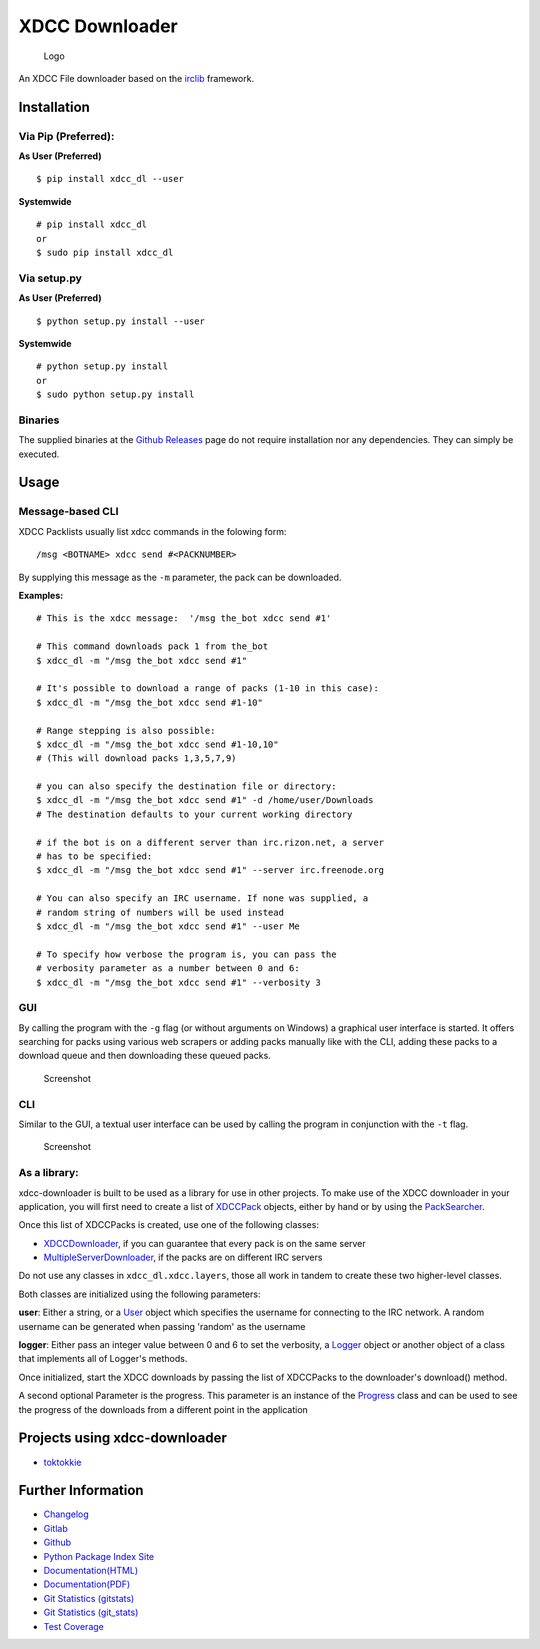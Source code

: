 XDCC Downloader
===============

.. figure:: xdcc_dl/resources/logo/logo_256.png
   :alt: Logo

   Logo
An XDCC File downloader based on the
`irclib <https://github.com/jaraco/irc>`__ framework.

Installation
------------

Via Pip (Preferred):
~~~~~~~~~~~~~~~~~~~~

**As User (Preferred)**

::

    $ pip install xdcc_dl --user

**Systemwide**

::

    # pip install xdcc_dl
    or
    $ sudo pip install xdcc_dl

Via setup.py
~~~~~~~~~~~~

**As User (Preferred)**

::

    $ python setup.py install --user

**Systemwide**

::

    # python setup.py install
    or
    $ sudo python setup.py install

Binaries
~~~~~~~~

The supplied binaries at the `Github
Releases <https://github.com/namboy94/xdcc-downloader/releases>`__ page
do not require installation nor any dependencies. They can simply be
executed.

Usage
-----

Message-based CLI
~~~~~~~~~~~~~~~~~

XDCC Packlists usually list xdcc commands in the folowing form:

::

    /msg <BOTNAME> xdcc send #<PACKNUMBER>

By supplying this message as the ``-m`` parameter, the pack can be
downloaded.

**Examples:**

::

    # This is the xdcc message:  '/msg the_bot xdcc send #1'

    # This command downloads pack 1 from the_bot
    $ xdcc_dl -m "/msg the_bot xdcc send #1"

    # It's possible to download a range of packs (1-10 in this case):
    $ xdcc_dl -m "/msg the_bot xdcc send #1-10"

    # Range stepping is also possible:
    $ xdcc_dl -m "/msg the_bot xdcc send #1-10,10"
    # (This will download packs 1,3,5,7,9)

    # you can also specify the destination file or directory:
    $ xdcc_dl -m "/msg the_bot xdcc send #1" -d /home/user/Downloads
    # The destination defaults to your current working directory

    # if the bot is on a different server than irc.rizon.net, a server
    # has to be specified:
    $ xdcc_dl -m "/msg the_bot xdcc send #1" --server irc.freenode.org

    # You can also specify an IRC username. If none was supplied, a
    # random string of numbers will be used instead
    $ xdcc_dl -m "/msg the_bot xdcc send #1" --user Me

    # To specify how verbose the program is, you can pass the
    # verbosity parameter as a number between 0 and 6:
    $ xdcc_dl -m "/msg the_bot xdcc send #1" --verbosity 3

GUI
~~~

By calling the program with the ``-g`` flag (or without arguments on
Windows) a graphical user interface is started. It offers searching for
packs using various web scrapers or adding packs manually like with the
CLI, adding these packs to a download queue and then downloading these
queued packs.

.. figure:: xdcc_dl/resources/screenshots/opm_gui_example.png
   :alt: Screenshot

   Screenshot
CLI
~~~

Similar to the GUI, a textual user interface can be used by calling the
program in conjunction with the ``-t`` flag.

.. figure:: xdcc_dl/resources/screenshots/tui_basic_screenshot.png
   :alt: Screenshot

   Screenshot
As a library:
~~~~~~~~~~~~~

xdcc-downloader is built to be used as a library for use in other
projects. To make use of the XDCC downloader in your application, you
will first need to create a list of
`XDCCPack <xdcc_dl/entitites/XDCCPack.py>`__ objects, either by hand or
by using the `PackSearcher <xdcc_dl/pack_searchers/PackSearcher.py>`__.

Once this list of XDCCPacks is created, use one of the following
classes:

-  `XDCCDownloader <xdcc_dl/xdcc/XDCCDownloader.py>`__, if you can
   guarantee that every pack is on the same server
-  `MultipleServerDownloader <xdcc_dl/xdcc/MultipleServerDownloader>`__,
   if the packs are on different IRC servers

Do not use any classes in ``xdcc_dl.xdcc.layers``, those all work in
tandem to create these two higher-level classes.

Both classes are initialized using the following parameters:

**user**: Either a string, or a `User <xdcc_dl/entitites/User.py>`__
object which specifies the username for connecting to the IRC network. A
random username can be generated when passing 'random' as the username

**logger**: Either pass an integer value between 0 and 6 to set the
verbosity, a `Logger <xdcc_dl/logging/Logger.py>`__ object or another
object of a class that implements all of Logger's methods.

Once initialized, start the XDCC downloads by passing the list of
XDCCPacks to the downloader's download() method.

A second optional Parameter is the progress. This parameter is an
instance of the `Progress <xdcc_dl/entitites/Progress.py>`__ class and
can be used to see the progress of the downloads from a different point
in the application

Projects using xdcc-downloader
------------------------------

-  `toktokkie <https://gitlab.namibsun.net/namboy94/toktokkie>`__

Further Information
-------------------

-  `Changelog <https://gitlab.namibsun.net/namboy94/xdcc-downloader/raw/master/CHANGELOG>`__
-  `Gitlab <https://gitlab.namibsun.net/namboy94/xdcc-downloader>`__
-  `Github <https://github.com/namboy94/xdcc-downloader>`__
-  `Python Package Index Site <https://pypi.python.org/pypi/xdcc_dl>`__
-  `Documentation(HTML) <https://docs.namibsun.net/html_docs/xdcc_downloader/index.html>`__
-  `Documentation(PDF) <https://docs.namibsun.net/pdf_docs/xdcc_downloader.pdf>`__
-  `Git Statistics
   (gitstats) <https://gitstats.namibsun.net/gitstats/xdcc_downloader/index.html>`__
-  `Git Statistics
   (git\_stats) <https://gitstats.namibsun.net/git_stats/xdcc_downloader/index.html>`__
-  `Test
   Coverage <https://coverage.namibsun.net/xdcc-downloader/index.html>`__



